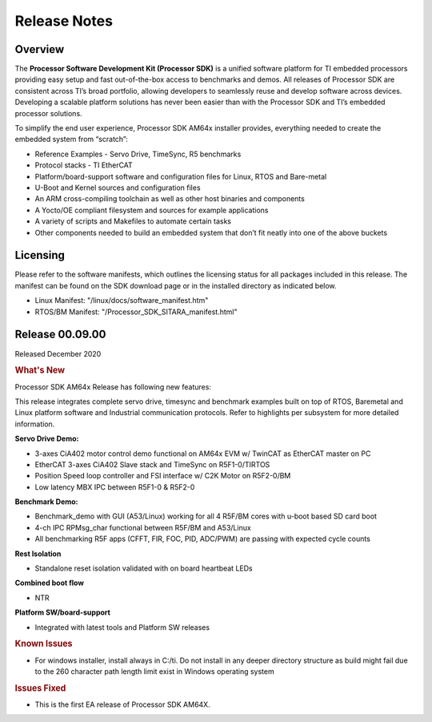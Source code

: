 ************************************
Release Notes
************************************

Overview
========

The **Processor Software Development Kit (Processor SDK)** is a unified software platform for TI embedded processors 
providing easy setup and fast out-of-the-box access to benchmarks and demos.  All releases of Processor SDK are 
consistent across TI’s broad portfolio, allowing developers to seamlessly reuse and develop software across devices. 
Developing a scalable platform solutions has never been easier than with the Processor SDK and TI’s embedded processor 
solutions.

To simplify the end user experience, Processor SDK AM64x installer provides, everything needed to create the embedded 
system from “scratch”:

-  Reference Examples - Servo Drive, TimeSync, R5 benchmarks
-  Protocol stacks - TI EtherCAT
-  Platform/board-support software and configuration files for Linux, RTOS and Bare-metal
-  U-Boot and Kernel sources and configuration files
-  An ARM cross-compiling toolchain as well as other host binaries and components
-  A Yocto/OE compliant filesystem and sources for example applications
-  A variety of scripts and Makefiles to automate certain tasks
-  Other components needed to build an embedded system that don’t fit neatly into one of the above buckets


Licensing
=========

Please refer to the software manifests, which outlines the licensing
status for all packages included in this release. The manifest can be
found on the SDK download page or in the installed directory as indicated below. 

-  Linux Manifest:  "/linux/docs/software_manifest.htm"
-  RTOS/BM Manifest:  "/Processor_SDK_SITARA_manifest.html"


Release 00.09.00
==================

Released December 2020

.. rubric:: What's New
   :name: whats-new

Processor SDK AM64x Release has following new features:

This release integrates complete servo drive, timesync and benchmark examples built on top of RTOS, Baremetal and Linux platform software and Industrial communication protocols. Refer to highlights per subsystem for more detailed information.

**Servo Drive Demo:**

-  3-axes CiA402 motor control demo functional on AM64x EVM w/ TwinCAT as EtherCAT master on PC
-  EtherCAT 3-axes CiA402 Slave stack and TimeSync on R5F1-0/TIRTOS
-  Position Speed loop controller and FSI interface w/ C2K Motor on R5F2-0/BM
-  Low latency MBX IPC between R5F1-0 & R5F2-0

**Benchmark Demo:**

-  Benchmark_demo with GUI (A53/Linux) working for all 4 R5F/BM cores with u-boot based SD card boot
-  4-ch IPC RPMsg_char functional between R5F/BM and A53/Linux
-  All benchmarking R5F apps (CFFT, FIR, FOC, PID, ADC/PWM) are passing with expected cycle counts

**Rest Isolation**

-  Standalone reset isolation validated with on board heartbeat LEDs

**Combined boot flow**

-  NTR

**Platform SW/board-support**

-  Integrated with latest tools and Platform SW releases


.. rubric:: Known Issues
   :name: Known Issue
   
-  For windows installer, install always in C:/ti. Do not install in any deeper directory structure as build might fail due to the 260 character path length limit exist in Windows operating system 

   
.. rubric:: Issues Fixed
   :name: Issues Fixed

-  This is the first EA release of Processor SDK AM64X. 
